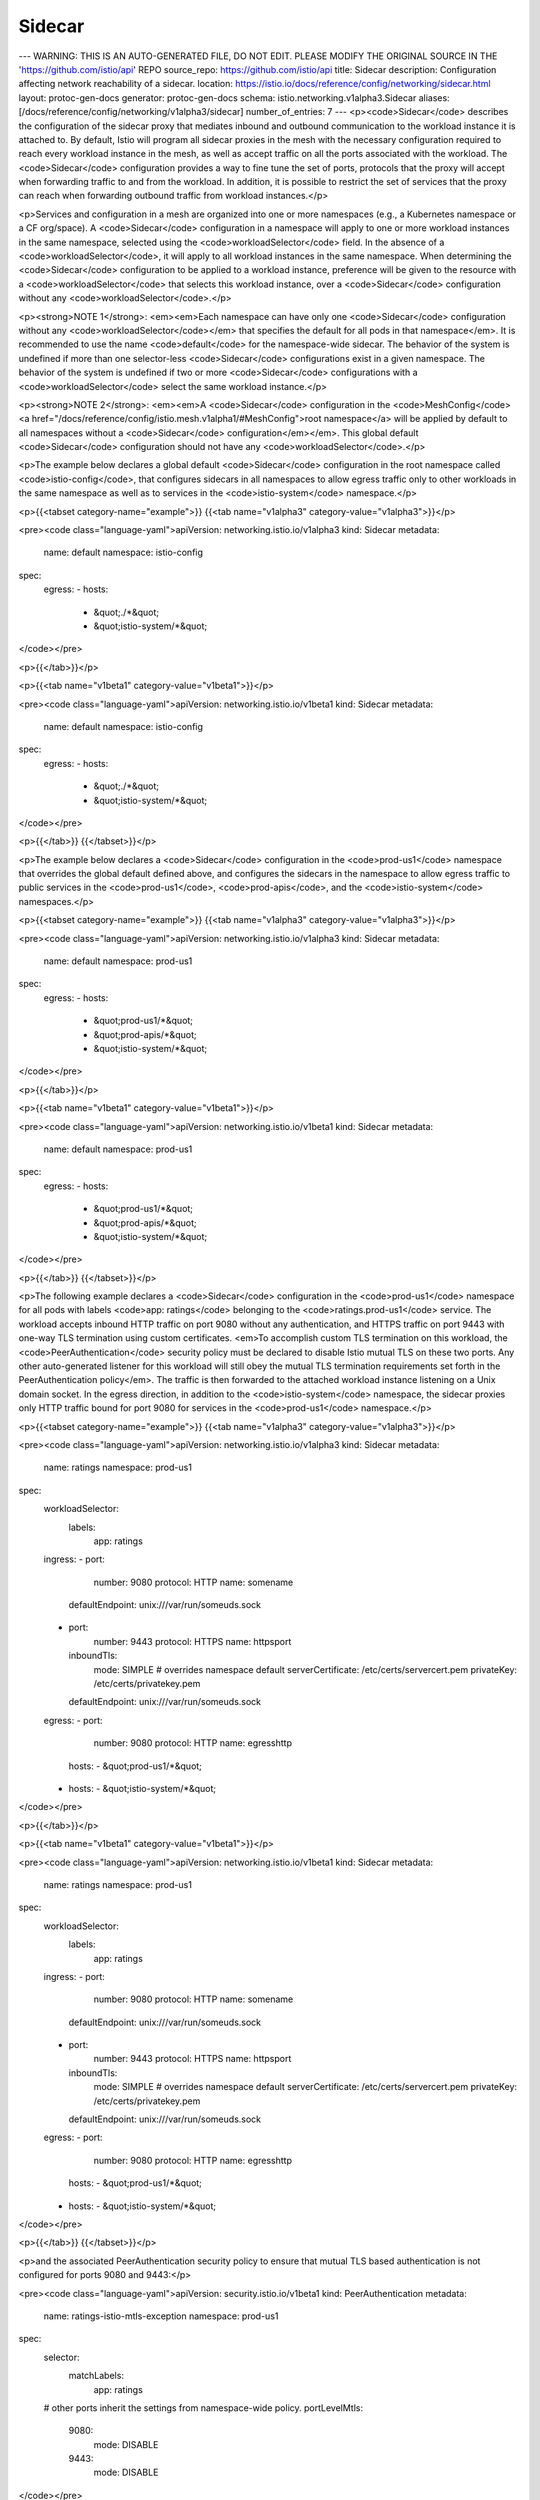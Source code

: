 Sidecar
=========================

---
WARNING: THIS IS AN AUTO-GENERATED FILE, DO NOT EDIT. PLEASE MODIFY THE ORIGINAL SOURCE IN THE 'https://github.com/istio/api' REPO
source_repo: https://github.com/istio/api
title: Sidecar
description: Configuration affecting network reachability of a sidecar.
location: https://istio.io/docs/reference/config/networking/sidecar.html
layout: protoc-gen-docs
generator: protoc-gen-docs
schema: istio.networking.v1alpha3.Sidecar
aliases: [/docs/reference/config/networking/v1alpha3/sidecar]
number_of_entries: 7
---
<p><code>Sidecar</code> describes the configuration of the sidecar proxy that mediates
inbound and outbound communication to the workload instance it is attached to. By
default, Istio will program all sidecar proxies in the mesh with the
necessary configuration required to reach every workload instance in the mesh, as
well as accept traffic on all the ports associated with the
workload. The <code>Sidecar</code> configuration provides a way to fine tune the set of
ports, protocols that the proxy will accept when forwarding traffic to
and from the workload. In addition, it is possible to restrict the set
of services that the proxy can reach when forwarding outbound traffic
from workload instances.</p>

<p>Services and configuration in a mesh are organized into one or more
namespaces (e.g., a Kubernetes namespace or a CF org/space). A <code>Sidecar</code>
configuration in a namespace will apply to one or more workload instances in the same
namespace, selected using the <code>workloadSelector</code> field. In the absence of a
<code>workloadSelector</code>, it will apply to all workload instances in the same
namespace. When determining the <code>Sidecar</code> configuration to be applied to a
workload instance, preference will be given to the resource with a
<code>workloadSelector</code> that selects this workload instance, over a <code>Sidecar</code> configuration
without any <code>workloadSelector</code>.</p>

<p><strong>NOTE 1</strong>: <em><em>Each namespace can have only one <code>Sidecar</code>
configuration without any <code>workloadSelector</code></em> that specifies the
default for all pods in that namespace</em>. It is recommended to use
the name <code>default</code> for the namespace-wide sidecar. The behavior of
the system is undefined if more than one selector-less <code>Sidecar</code>
configurations exist in a given namespace. The behavior of the
system is undefined if two or more <code>Sidecar</code> configurations with a
<code>workloadSelector</code> select the same workload instance.</p>

<p><strong>NOTE 2</strong>: <em><em>A <code>Sidecar</code> configuration in the <code>MeshConfig</code>
<a href="/docs/reference/config/istio.mesh.v1alpha1/#MeshConfig">root namespace</a>
will be applied by default to all namespaces without a <code>Sidecar</code>
configuration</em></em>. This global default <code>Sidecar</code> configuration should not have
any <code>workloadSelector</code>.</p>

<p>The example below declares a global default <code>Sidecar</code> configuration
in the root namespace called <code>istio-config</code>, that configures
sidecars in all namespaces to allow egress traffic only to other
workloads in the same namespace as well as to services in the
<code>istio-system</code> namespace.</p>

<p>{{<tabset category-name="example">}}
{{<tab name="v1alpha3" category-value="v1alpha3">}}</p>

<pre><code class="language-yaml">apiVersion: networking.istio.io/v1alpha3
kind: Sidecar
metadata:
  name: default
  namespace: istio-config
spec:
  egress:
  - hosts:
    - &quot;./*&quot;
    - &quot;istio-system/*&quot;
</code></pre>

<p>{{</tab>}}</p>

<p>{{<tab name="v1beta1" category-value="v1beta1">}}</p>

<pre><code class="language-yaml">apiVersion: networking.istio.io/v1beta1
kind: Sidecar
metadata:
  name: default
  namespace: istio-config
spec:
  egress:
  - hosts:
    - &quot;./*&quot;
    - &quot;istio-system/*&quot;
</code></pre>

<p>{{</tab>}}
{{</tabset>}}</p>

<p>The example below declares a <code>Sidecar</code> configuration in the
<code>prod-us1</code> namespace that overrides the global default defined
above, and configures the sidecars in the namespace to allow egress
traffic to public services in the <code>prod-us1</code>, <code>prod-apis</code>, and the
<code>istio-system</code> namespaces.</p>

<p>{{<tabset category-name="example">}}
{{<tab name="v1alpha3" category-value="v1alpha3">}}</p>

<pre><code class="language-yaml">apiVersion: networking.istio.io/v1alpha3
kind: Sidecar
metadata:
  name: default
  namespace: prod-us1
spec:
  egress:
  - hosts:
    - &quot;prod-us1/*&quot;
    - &quot;prod-apis/*&quot;
    - &quot;istio-system/*&quot;
</code></pre>

<p>{{</tab>}}</p>

<p>{{<tab name="v1beta1" category-value="v1beta1">}}</p>

<pre><code class="language-yaml">apiVersion: networking.istio.io/v1beta1
kind: Sidecar
metadata:
  name: default
  namespace: prod-us1
spec:
  egress:
  - hosts:
    - &quot;prod-us1/*&quot;
    - &quot;prod-apis/*&quot;
    - &quot;istio-system/*&quot;
</code></pre>

<p>{{</tab>}}
{{</tabset>}}</p>

<p>The following example declares a <code>Sidecar</code> configuration in the
<code>prod-us1</code> namespace for all pods with labels <code>app: ratings</code>
belonging to the <code>ratings.prod-us1</code> service.  The workload accepts
inbound HTTP traffic on port 9080 without any authentication, and
HTTPS traffic on port 9443 with one-way TLS termination using
custom certificates. <em>To accomplish custom TLS termination on this
workload, the <code>PeerAuthentication</code> security policy must be declared
to disable Istio mutual TLS on these two ports. Any other
auto-generated listener for this workload will still obey the
mutual TLS termination requirements set forth in the
PeerAuthentication policy</em>. The traffic is then forwarded to the
attached workload instance listening on a Unix domain socket. In
the egress direction, in addition to the <code>istio-system</code> namespace,
the sidecar proxies only HTTP traffic bound for port 9080 for
services in the <code>prod-us1</code> namespace.</p>

<p>{{<tabset category-name="example">}}
{{<tab name="v1alpha3" category-value="v1alpha3">}}</p>

<pre><code class="language-yaml">apiVersion: networking.istio.io/v1alpha3
kind: Sidecar
metadata:
  name: ratings
  namespace: prod-us1
spec:
  workloadSelector:
    labels:
      app: ratings
  ingress:
  - port:
      number: 9080
      protocol: HTTP
      name: somename
    defaultEndpoint: unix:///var/run/someuds.sock
  - port:
      number: 9443
      protocol: HTTPS
      name: httpsport
    inboundTls:
      mode: SIMPLE # overrides namespace default
      serverCertificate: /etc/certs/servercert.pem
      privateKey: /etc/certs/privatekey.pem
    defaultEndpoint: unix:///var/run/someuds.sock
  egress:
  - port:
      number: 9080
      protocol: HTTP
      name: egresshttp
    hosts:
    - &quot;prod-us1/*&quot;
  - hosts:
    - &quot;istio-system/*&quot;
</code></pre>

<p>{{</tab>}}</p>

<p>{{<tab name="v1beta1" category-value="v1beta1">}}</p>

<pre><code class="language-yaml">apiVersion: networking.istio.io/v1beta1
kind: Sidecar
metadata:
  name: ratings
  namespace: prod-us1
spec:
  workloadSelector:
    labels:
      app: ratings
  ingress:
  - port:
      number: 9080
      protocol: HTTP
      name: somename
    defaultEndpoint: unix:///var/run/someuds.sock
  - port:
      number: 9443
      protocol: HTTPS
      name: httpsport
    inboundTls:
      mode: SIMPLE # overrides namespace default
      serverCertificate: /etc/certs/servercert.pem
      privateKey: /etc/certs/privatekey.pem
    defaultEndpoint: unix:///var/run/someuds.sock
  egress:
  - port:
      number: 9080
      protocol: HTTP
      name: egresshttp
    hosts:
    - &quot;prod-us1/*&quot;
  - hosts:
    - &quot;istio-system/*&quot;
</code></pre>

<p>{{</tab>}}
{{</tabset>}}</p>

<p>and the associated PeerAuthentication security policy to ensure
that mutual TLS based authentication is not configured for ports
9080 and 9443:</p>

<pre><code class="language-yaml">apiVersion: security.istio.io/v1beta1
kind: PeerAuthentication
metadata:
  name: ratings-istio-mtls-exception
  namespace: prod-us1
spec:
  selector:
    matchLabels:
      app: ratings
  # other ports inherit the settings from namespace-wide policy.
  portLevelMtls:
    9080:
      mode: DISABLE
    9443:
      mode: DISABLE
</code></pre>

<p>and the associated DestinationRule to ensure that the clients use
the appropriate TLS settings:</p>

<p>{{<tabset category-name="example">}}
{{<tab name="v1alpha3" category-value="v1alpha3">}}</p>

<pre><code class="language-yaml">apiVersion: networking.istio.io/v1alpha3
kind: DestinationRule
metadata:
  name: ratings-istio-mtls-exception
  namespace: prod-us1
spec:
  host: ratings.prod-us1.svc.cluster.local
  trafficPolicy:
   portLevelSettings:
   - port:
       number: 9080
     tls:
       mode: DISABLE
   - port:
       number: 9443
     tls:
       mode: SIMPLE
       caCertificates: /etc/certs/ca-certs.pem
</code></pre>

<p>{{</tab>}}</p>

<p>{{<tab name="v1beta1" category-value="v1beta1">}}</p>

<pre><code class="language-yaml">apiVersion: networking.istio.io/v1beta1
kind: DestinationRule
metadata:
  name: ratings-istio-mtls-exception
  namespace: prod-us1
spec:
  host: ratings.prod-us1.svc.cluster.local
  trafficPolicy:
   portLevelSettings:
   - port:
       number: 9080
     tls:
       mode: DISABLE
   - port:
       number: 9443
     tls:
       mode: SIMPLE
       caCertificates: /etc/certs/ca-certs.pem
</code></pre>

<p>{{</tab>}}
{{</tabset>}}</p>

<p>If the workload is deployed without IPTables-based traffic capture,
the <code>Sidecar</code> configuration is the only way to configure the ports
on the proxy attached to the workload instance. The following
example declares a <code>Sidecar</code> configuration in the <code>prod-us1</code>
namespace for all pods with labels <code>app: productpage</code> belonging to
the <code>productpage.prod-us1</code> service. Assuming that these pods are
deployed without IPtable rules (i.e. the <code>istio-init</code> container)
and the proxy metadata <code>ISTIO_META_INTERCEPTION_MODE</code> is set to
<code>NONE</code>, the specification, below, allows such pods to receive HTTP
traffic on port 9080 (wrapped inside Istio mutual TLS) and forward
it to the application listening on <code>127.0.0.1:8080</code>. It also allows
the application to communicate with a backing MySQL database on
<code>127.0.0.1:3306</code>, that then gets proxied to the externally hosted
MySQL service at <code>mysql.foo.com:3306</code>.</p>

<p>{{<tabset category-name="example">}}
{{<tab name="v1alpha3" category-value="v1alpha3">}}</p>

<pre><code class="language-yaml">apiVersion: networking.istio.io/v1alpha3
kind: Sidecar
metadata:
  name: no-ip-tables
  namespace: prod-us1
spec:
  workloadSelector:
    labels:
      app: productpage
  ingress:
  - port:
      number: 9080 # binds to proxy_instance_ip:9080 (0.0.0.0:9080, if no unicast IP is available for the instance)
      protocol: HTTP
      name: somename
    defaultEndpoint: 127.0.0.1:8080
    captureMode: NONE # not needed if metadata is set for entire proxy
  egress:
  - port:
      number: 3306
      protocol: MYSQL
      name: egressmysql
    captureMode: NONE # not needed if metadata is set for entire proxy
    bind: 127.0.0.1
    hosts:
    - &quot;*/mysql.foo.com&quot;
</code></pre>

<p>{{</tab>}}</p>

<p>{{<tab name="v1beta1" category-value="v1beta1">}}</p>

<pre><code class="language-yaml">apiVersion: networking.istio.io/v1beta1
kind: Sidecar
metadata:
  name: no-ip-tables
  namespace: prod-us1
spec:
  workloadSelector:
    labels:
      app: productpage
  ingress:
  - port:
      number: 9080 # binds to proxy_instance_ip:9080 (0.0.0.0:9080, if no unicast IP is available for the instance)
      protocol: HTTP
      name: somename
    defaultEndpoint: 127.0.0.1:8080
    captureMode: NONE # not needed if metadata is set for entire proxy
  egress:
  - port:
      number: 3306
      protocol: MYSQL
      name: egressmysql
    captureMode: NONE # not needed if metadata is set for entire proxy
    bind: 127.0.0.1
    hosts:
    - &quot;*/mysql.foo.com&quot;
</code></pre>

<p>{{</tab>}}
{{</tabset>}}</p>

<p>And the associated service entry for routing to <code>mysql.foo.com:3306</code></p>

<p>{{<tabset category-name="example">}}
{{<tab name="v1alpha3" category-value="v1alpha3">}}</p>

<pre><code class="language-yaml">apiVersion: networking.istio.io/v1alpha3
kind: ServiceEntry
metadata:
  name: external-svc-mysql
  namespace: ns1
spec:
  hosts:
  - mysql.foo.com
  ports:
  - number: 3306
    name: mysql
    protocol: MYSQL
  location: MESH_EXTERNAL
  resolution: DNS
</code></pre>

<p>{{</tab>}}</p>

<p>{{<tab name="v1beta1" category-value="v1beta1">}}</p>

<pre><code class="language-yaml">apiVersion: networking.istio.io/v1beta1
kind: ServiceEntry
metadata:
  name: external-svc-mysql
  namespace: ns1
spec:
  hosts:
  - mysql.foo.com
  ports:
  - number: 3306
    name: mysql
    protocol: MYSQL
  location: MESH_EXTERNAL
  resolution: DNS
</code></pre>

<p>{{</tab>}}
{{</tabset>}}</p>

<p>It is also possible to mix and match traffic capture modes in a single
proxy. For example, consider a setup where internal services are on the
<code>192.168.0.0/16</code> subnet. So, IP tables are setup on the VM to capture all
outbound traffic on <code>192.168.0.0/16</code> subnet. Assume that the VM has an
additional network interface on <code>172.16.0.0/16</code> subnet for inbound
traffic. The following <code>Sidecar</code> configuration allows the VM to expose a
listener on <code>172.16.1.32:80</code> (the VM&rsquo;s IP) for traffic arriving from the
<code>172.16.0.0/16</code> subnet.</p>

<p><strong>NOTE</strong>: The <code>ISTIO_META_INTERCEPTION_MODE</code> metadata on the
proxy in the VM should contain <code>REDIRECT</code> or <code>TPROXY</code> as its value,
implying that IP tables based traffic capture is active.</p>

<p>{{<tabset category-name="example">}}
{{<tab name="v1alpha3" category-value="v1alpha3">}}</p>

<pre><code class="language-yaml">apiVersion: networking.istio.io/v1alpha3
kind: Sidecar
metadata:
  name: partial-ip-tables
  namespace: prod-us1
spec:
  workloadSelector:
    labels:
      app: productpage
  ingress:
  - bind: 172.16.1.32
    port:
      number: 80 # binds to 172.16.1.32:80
      protocol: HTTP
      name: somename
    defaultEndpoint: 127.0.0.1:8080
    captureMode: NONE
  egress:
    # use the system detected defaults
    # sets up configuration to handle outbound traffic to services
    # in 192.168.0.0/16 subnet, based on information provided by the
    # service registry
  - captureMode: IPTABLES
    hosts:
    - &quot;*/*&quot;
</code></pre>

<p>{{</tab>}}</p>

<p>{{<tab name="v1beta1" category-value="v1beta1">}}</p>

<pre><code class="language-yaml">apiVersion: networking.istio.io/v1beta1
kind: Sidecar
metadata:
  name: partial-ip-tables
  namespace: prod-us1
spec:
  workloadSelector:
    labels:
      app: productpage
  ingress:
  - bind: 172.16.1.32
    port:
      number: 80 # binds to 172.16.1.32:80
      protocol: HTTP
      name: somename
    defaultEndpoint: 127.0.0.1:8080
    captureMode: NONE
  egress:
    # use the system detected defaults
    # sets up configuration to handle outbound traffic to services
    # in 192.168.0.0/16 subnet, based on information provided by the
    # service registry
  - captureMode: IPTABLES
    hosts:
    - &quot;*/*&quot;
</code></pre>

<p>{{</tab>}}
{{</tabset>}}</p>

<h2 id="CaptureMode">CaptureMode</h2>
<section>
<p><code>CaptureMode</code> describes how traffic to a listener is expected to be
captured. Applicable only when the listener is bound to an IP.</p>

<table class="enum-values">
<thead>
<tr>
<th>Name</th>
<th>Description</th>
</tr>
</thead>
<tbody>
<tr id="CaptureMode-DEFAULT">
<td><code>DEFAULT</code></td>
<td>
<p>The default capture mode defined by the environment.</p>

</td>
</tr>
<tr id="CaptureMode-IPTABLES">
<td><code>IPTABLES</code></td>
<td>
<p>Capture traffic using IPtables redirection.</p>

</td>
</tr>
<tr id="CaptureMode-NONE">
<td><code>NONE</code></td>
<td>
<p>No traffic capture. When used in an egress listener, the application is
expected to explicitly communicate with the listener port or Unix
domain socket. When used in an ingress listener, care needs to be taken
to ensure that the listener port is not in use by other processes on
the host.</p>

</td>
</tr>
</tbody>
</table>
</section>
<h2 id="IstioEgressListener">IstioEgressListener</h2>
<section>
<p><code>IstioEgressListener</code> specifies the properties of an outbound traffic
listener on the sidecar proxy attached to a workload instance.</p>

<table class="message-fields">
<thead>
<tr>
<th>Field</th>
<th>Type</th>
<th>Description</th>
<th>Required</th>
</tr>
</thead>
<tbody>
<tr id="IstioEgressListener-port">
<td><code>port</code></td>
<td><code><a href="/docs/reference/config/networking/gateway.html#Port">Port</a></code></td>
<td>
<p>The port associated with the listener. If using Unix domain socket,
use 0 as the port number, with a valid protocol. The port if
specified, will be used as the default destination port associated
with the imported hosts. If the port is omitted, Istio will infer the
listener ports based on the imported hosts. Note that when multiple
egress listeners are specified, where one or more listeners have
specific ports while others have no port, the hosts exposed on a
listener port will be based on the listener with the most specific
port.</p>

</td>
<td>
No
</td>
</tr>
<tr id="IstioEgressListener-bind">
<td><code>bind</code></td>
<td><code>string</code></td>
<td>
<p>The IP or the Unix domain socket to which the listener should be bound
to. Port MUST be specified if bind is not empty. Format: <code>x.x.x.x</code> or
<code>unix:///path/to/uds</code> or <code>unix://@foobar</code> (Linux abstract namespace). If
omitted, Istio will automatically configure the defaults based on imported
services, the workload instances to which this configuration is applied to and
the captureMode. If captureMode is <code>NONE</code>, bind will default to
127.0.0.1.</p>

</td>
<td>
No
</td>
</tr>
<tr id="IstioEgressListener-capture_mode">
<td><code>captureMode</code></td>
<td><code><a href="#CaptureMode">CaptureMode</a></code></td>
<td>
<p>When the bind address is an IP, the captureMode option dictates
how traffic to the listener is expected to be captured (or not).
captureMode must be DEFAULT or <code>NONE</code> for Unix domain socket binds.</p>

</td>
<td>
No
</td>
</tr>
<tr id="IstioEgressListener-hosts">
<td><code>hosts</code></td>
<td><code>string[]</code></td>
<td>
<p>One or more service hosts exposed by the listener
in <code>namespace/dnsName</code> format. Services in the specified namespace
matching <code>dnsName</code> will be exposed.
The corresponding service can be a service in the service registry
(e.g., a Kubernetes or cloud foundry service) or a service specified
using a <code>ServiceEntry</code> or <code>VirtualService</code> configuration. Any
associated <code>DestinationRule</code> in the same namespace will also be used.</p>

<p>The <code>dnsName</code> should be specified using FQDN format, optionally including
a wildcard character in the left-most component (e.g., <code>prod/*.example.com</code>).
Set the <code>dnsName</code> to <code>*</code> to select all services from the specified namespace
(e.g., <code>prod/*</code>).</p>

<p>The <code>namespace</code> can be set to <code>*</code>, <code>.</code>, or <code>~</code>, representing any, the current,
or no namespace, respectively. For example, <code>*/foo.example.com</code> selects the
service from any available namespace while <code>./foo.example.com</code> only selects
the service from the namespace of the sidecar. If a host is set to <code>*/*</code>,
Istio will configure the sidecar to be able to reach every service in the
mesh that is exported to the sidecar&rsquo;s namespace. The value <code>~/*</code> can be used
to completely trim the configuration for sidecars that simply receive traffic
and respond, but make no outbound connections of their own.</p>

<p>NOTE: Only services and configuration artifacts exported to the sidecar&rsquo;s
namespace (e.g., <code>exportTo</code> value of <code>*</code>) can be referenced.
Private configurations (e.g., <code>exportTo</code> set to <code>.</code>) will
not be available. Refer to the <code>exportTo</code> setting in <code>VirtualService</code>,
<code>DestinationRule</code>, and <code>ServiceEntry</code> configurations for details.</p>

<p><strong>WARNING:</strong> The list of egress hosts in a <code>Sidecar</code> must also include
the Mixer control plane services if they are enabled. Envoy will not
be able to reach them otherwise. For example, add host
<code>istio-system/istio-telemetry.istio-system.svc.cluster.local</code> if telemetry
is enabled, <code>istio-system/istio-policy.istio-system.svc.cluster.local</code> if
policy is enabled, or add <code>istio-system/*</code> to allow all services in the
<code>istio-system</code> namespace. This requirement is temporary and will be removed
in a future Istio release.</p>

</td>
<td>
Yes
</td>
</tr>
</tbody>
</table>
</section>
<h2 id="IstioIngressListener">IstioIngressListener</h2>
<section>
<p><code>IstioIngressListener</code> specifies the properties of an inbound
traffic listener on the sidecar proxy attached to a workload instance.</p>

<table class="message-fields">
<thead>
<tr>
<th>Field</th>
<th>Type</th>
<th>Description</th>
<th>Required</th>
</tr>
</thead>
<tbody>
<tr id="IstioIngressListener-port">
<td><code>port</code></td>
<td><code><a href="/docs/reference/config/networking/gateway.html#Port">Port</a></code></td>
<td>
<p>The port associated with the listener.</p>

</td>
<td>
Yes
</td>
</tr>
<tr id="IstioIngressListener-bind">
<td><code>bind</code></td>
<td><code>string</code></td>
<td>
<p>The IP to which the listener should be bound. Must be in the
format <code>x.x.x.x</code>. Unix domain socket addresses are not allowed in
the bind field for ingress listeners. If omitted, Istio will
automatically configure the defaults based on imported services
and the workload instances to which this configuration is applied
to.</p>

</td>
<td>
No
</td>
</tr>
<tr id="IstioIngressListener-capture_mode">
<td><code>captureMode</code></td>
<td><code><a href="#CaptureMode">CaptureMode</a></code></td>
<td>
<p>The captureMode option dictates how traffic to the listener is
expected to be captured (or not).</p>

</td>
<td>
No
</td>
</tr>
<tr id="IstioIngressListener-default_endpoint">
<td><code>defaultEndpoint</code></td>
<td><code>string</code></td>
<td>
<p>The loopback IP endpoint or Unix domain socket to which
traffic should be forwarded to. This configuration can be used to
redirect traffic arriving at the bind <code>IP:Port</code> on the sidecar to a <code>localhost:port</code>
or Unix domain socket where the application workload instance is listening for
connections. Format should be <code>127.0.0.1:PORT</code> or <code>unix:///path/to/socket</code></p>

</td>
<td>
Yes
</td>
</tr>
<tr id="IstioIngressListener-inbound_tls">
<td><code>inboundTls</code></td>
<td><code><a href="/docs/reference/config/networking/gateway.html#Server-TLSOptions">TLSOptions</a></code></td>
<td>
<p>Overrides Sidecar level <code>inboundTls</code> settings. Has same
restrictions as the Sidecar level inboundTls,
i.e. PeerAuthentication policy takes precedance unless explicitly
disabled.</p>

</td>
<td>
No
</td>
</tr>
</tbody>
</table>
</section>
<h2 id="OutboundTrafficPolicy">OutboundTrafficPolicy</h2>
<section>
<p><code>OutboundTrafficPolicy</code> sets the default behavior of the sidecar for
handling outbound traffic from the application.
If your application uses one or more external
services that are not known apriori, setting the policy to <code>ALLOW_ANY</code>
will cause the sidecars to route any unknown traffic originating from
the application to its requested destination.  Users are strongly
encouraged to use <code>ServiceEntry</code> configurations to explicitly declare any external
dependencies, instead of using <code>ALLOW_ANY</code>, so that traffic to these
services can be monitored.</p>

<table class="message-fields">
<thead>
<tr>
<th>Field</th>
<th>Type</th>
<th>Description</th>
<th>Required</th>
</tr>
</thead>
<tbody>
<tr id="OutboundTrafficPolicy-mode">
<td><code>mode</code></td>
<td><code><a href="#OutboundTrafficPolicy-Mode">Mode</a></code></td>
<td>
</td>
<td>
No
</td>
</tr>
</tbody>
</table>
</section>
<h2 id="OutboundTrafficPolicy-Mode">OutboundTrafficPolicy.Mode</h2>
<section>
<table class="enum-values">
<thead>
<tr>
<th>Name</th>
<th>Description</th>
</tr>
</thead>
<tbody>
<tr id="OutboundTrafficPolicy-Mode-REGISTRY_ONLY">
<td><code>REGISTRY_ONLY</code></td>
<td>
<p>Outbound traffic will be restricted to services defined in the
service registry as well as those defined through <code>ServiceEntry</code> configurations.</p>

</td>
</tr>
<tr id="OutboundTrafficPolicy-Mode-ALLOW_ANY">
<td><code>ALLOW_ANY</code></td>
<td>
<p>Outbound traffic to unknown destinations will be allowed, in case
there are no services or <code>ServiceEntry</code> configurations for the destination port.</p>

</td>
</tr>
</tbody>
</table>
</section>
<h2 id="Sidecar">Sidecar</h2>
<section>
<p><code>Sidecar</code> describes the configuration of the sidecar proxy that mediates
inbound and outbound communication of the workload instance to which it is
attached.</p>

<table class="message-fields">
<thead>
<tr>
<th>Field</th>
<th>Type</th>
<th>Description</th>
<th>Required</th>
</tr>
</thead>
<tbody>
<tr id="Sidecar-workload_selector">
<td><code>workloadSelector</code></td>
<td><code><a href="#WorkloadSelector">WorkloadSelector</a></code></td>
<td>
<p>Criteria used to select the specific set of pods/VMs on which this
<code>Sidecar</code> configuration should be applied. If omitted, the <code>Sidecar</code>
configuration will be applied to all workload instances in the same namespace.</p>

</td>
<td>
No
</td>
</tr>
<tr id="Sidecar-ingress">
<td><code>ingress</code></td>
<td><code><a href="#IstioIngressListener">IstioIngressListener[]</a></code></td>
<td>
<p>Ingress specifies the configuration of the sidecar for processing
inbound traffic to the attached workload instance. If omitted, Istio will
automatically configure the sidecar based on the information about the workload
obtained from the orchestration platform (e.g., exposed ports, services,
etc.). If specified, inbound ports are configured if and only if the
workload instance is associated with a service.</p>

</td>
<td>
No
</td>
</tr>
<tr id="Sidecar-egress">
<td><code>egress</code></td>
<td><code><a href="#IstioEgressListener">IstioEgressListener[]</a></code></td>
<td>
<p>Egress specifies the configuration of the sidecar for processing
outbound traffic from the attached workload instance to other
services in the mesh. If not specified, inherits the system
detected defaults from the namespace-wide or the global default Sidecar.</p>

</td>
<td>
No
</td>
</tr>
<tr id="Sidecar-outbound_traffic_policy">
<td><code>outboundTrafficPolicy</code></td>
<td><code><a href="#OutboundTrafficPolicy">OutboundTrafficPolicy</a></code></td>
<td>
<p>Configuration for the outbound traffic policy.  If your
application uses one or more external services that are not known
apriori, setting the policy to <code>ALLOW_ANY</code> will cause the
sidecars to route any unknown traffic originating from the
application to its requested destination. If not specified,
inherits the system detected defaults from the namespace-wide or
the global default Sidecar.</p>

</td>
<td>
No
</td>
</tr>
<tr id="Sidecar-inbound_tls">
<td><code>inboundTls</code></td>
<td><code><a href="/docs/reference/config/networking/gateway.html#Server-TLSOptions">TLSOptions</a></code></td>
<td>
<p>Set of TLS related options that allow a listener to terminate
SIMPLE or MUTUAL TLS connections at the
sidecar. <code>PeerAuthentication</code> policy&rsquo;s settings take precedance
over custom TLS settings for the workload. When the
PeerAuthentication policy disables mTLS tunneling for one or more
ports in the workload, the TLS settings specified here will be
applied.</p>

</td>
<td>
No
</td>
</tr>
</tbody>
</table>
</section>
<h2 id="WorkloadSelector">WorkloadSelector</h2>
<section>
<p><code>WorkloadSelector</code> specifies the criteria used to determine if the <code>Gateway</code>,
<code>Sidecar</code>, or <code>EnvoyFilter</code> configuration can be applied to a proxy. The matching criteria
includes the metadata associated with a proxy, workload instance info such as
labels attached to the pod/VM, or any other info that the proxy provides
to Istio during the initial handshake. If multiple conditions are
specified, all conditions need to match in order for the workload instance to be
selected. Currently, only label based selection mechanism is supported.</p>

<table class="message-fields">
<thead>
<tr>
<th>Field</th>
<th>Type</th>
<th>Description</th>
<th>Required</th>
</tr>
</thead>
<tbody>
<tr id="WorkloadSelector-labels">
<td><code>labels</code></td>
<td><code>map&lt;string,&nbsp;string&gt;</code></td>
<td>
<p>One or more labels that indicate a specific set of pods/VMs
on which this <code>Sidecar</code> configuration should be applied. The scope of
label search is restricted to the configuration namespace in which the
the resource is present.</p>

</td>
<td>
Yes
</td>
</tr>
</tbody>
</table>
</section>
